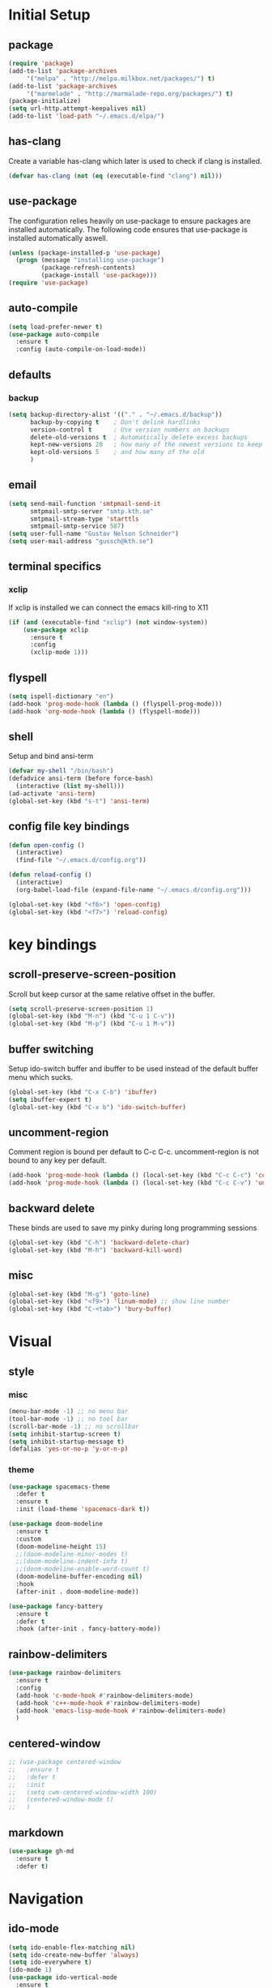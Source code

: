 * Initial Setup
** package
   #+BEGIN_SRC emacs-lisp
     (require 'package)
     (add-to-list 'package-archives
		  '("melpa" . "http://melpa.milkbox.net/packages/") t)
     (add-to-list 'package-archives
		  '("marmelade" . "http://marmalade-repo.org/packages/") t)
     (package-initialize)
     (setq url-http.attempt-keepalives nil)
     (add-to-list 'load-path "~/.emacs.d/elpa/")
   #+END_SRC
** has-clang
  Create a variable has-clang which later is used to check if clang is
  installed.
  #+BEGIN_SRC emacs-lisp
    (defvar has-clang (not (eq (executable-find "clang") nil)))
  #+END_SRC
** use-package
  The configuration relies heavily on use-package to ensure packages
  are installed automatically. The following code ensures that
  use-package is installed automatically aswell.
#+BEGIN_SRC emacs-lisp
  (unless (package-installed-p 'use-package)
    (progn (message "installing use-package")
           (package-refresh-contents)
           (package-install 'use-package)))
  (require 'use-package)
#+END_SRC
** auto-compile
#+BEGIN_SRC emacs-lisp
    (setq load-prefer-newer t)
    (use-package auto-compile
      :ensure t
      :config (auto-compile-on-load-mode))
#+END_SRC
** defaults
*** backup
#+BEGIN_SRC emacs-lisp
  (setq backup-directory-alist '(("." . "~/.emacs.d/backup"))
        backup-by-copying t    ; Don't delink hardlinks
        version-control t      ; Use version numbers on backups
        delete-old-versions t  ; Automatically delete excess backups
        kept-new-versions 20   ; how many of the newest versions to keep
        kept-old-versions 5    ; and how many of the old
        )
#+END_SRC
** email
   #+BEGIN_SRC emacs-lisp
     (setq send-mail-function 'smtpmail-send-it
           smtpmail-smtp-server "smtp.kth.se"
           smtpmail-stream-type 'starttls
           smtpmail-smtp-service 587)
     (setq user-full-name "Gustav Nelson Schneider")
     (setq user-mail-address "gussch@kth.se")
   #+END_SRC
** terminal specifics
*** xclip
    If xclip is installed we can connect the emacs kill-ring to X11
    #+BEGIN_SRC emacs-lisp
      (if (and (executable-find "xclip") (not window-system))
          (use-package xclip
            :ensure t
            :config
            (xclip-mode 1)))
    #+END_SRC
** flyspell
   #+BEGIN_SRC emacs-lisp
     (setq ispell-dictionary "en")
     (add-hook 'prog-mode-hook (lambda () (flyspell-prog-mode)))
     (add-hook 'org-mode-hook (lambda () (flyspell-mode)))
   #+END_SRC
** shell
   Setup and bind ansi-term
   #+BEGIN_SRC emacs-lisp
     (defvar my-shell "/bin/bash")
     (defadvice ansi-term (before force-bash)
       (interactive (list my-shell)))
     (ad-activate 'ansi-term)
     (global-set-key (kbd "s-t") 'ansi-term)

   #+END_SRC
** config file key bindings
   #+BEGIN_SRC emacs-lisp
     (defun open-config ()
       (interactive)
       (find-file "~/.emacs.d/config.org"))

     (defun reload-config ()
       (interactive)
       (org-babel-load-file (expand-file-name "~/.emacs.d/config.org")))

     (global-set-key (kbd "<f6>") 'open-config)
     (global-set-key (kbd "<f7>") 'reload-config)
   #+END_SRC
* key bindings
** scroll-preserve-screen-position
    Scroll but keep cursor at the same relative offset in the buffer.
    #+BEGIN_SRC emacs-lisp
      (setq scroll-preserve-screen-position 1)
      (global-set-key (kbd "M-n") (kbd "C-u 1 C-v"))
      (global-set-key (kbd "M-p") (kbd "C-u 1 M-v"))
    #+END_SRC
** buffer switching
    Setup ido-switch buffer and ibuffer to be used instead of the
    default buffer menu which sucks.
#+BEGIN_SRC emacs-lisp
  (global-set-key (kbd "C-x C-b") 'ibuffer)
  (setq ibuffer-expert t)
  (global-set-key (kbd "C-x b") 'ido-switch-buffer)
#+END_SRC
** uncomment-region
    Comment region is bound per default to C-c C-c. uncomment-region is
    not bound to any key per default.
#+BEGIN_SRC emacs-lisp
  (add-hook 'prog-mode-hook (lambda () (local-set-key (kbd "C-c C-c") 'comment-region)))
  (add-hook 'prog-mode-hook (lambda () (local-set-key (kbd "C-c C-v") 'uncomment-region)))
#+END_SRC
** backward delete 
     These binds are used to save my pinky during long programming
     sessions
    #+BEGIN_SRC emacs-lisp
      (global-set-key (kbd "C-h") 'backward-delete-char)
      (global-set-key (kbd "M-h") 'backward-kill-word)
    #+END_SRC
** misc
     #+BEGIN_SRC emacs-lisp
       (global-set-key (kbd "M-g") 'goto-line) 
       (global-set-key (kbd "<f9>") 'linum-mode) ;; show line number
       (global-set-key (kbd "C-<tab>") 'bury-buffer)
     #+END_SRC
* Visual
** style
*** misc
#+BEGIN_SRC emacs-lisp
  (menu-bar-mode -1) ;; no menu bar
  (tool-bar-mode -1) ;; no tool bar
  (scroll-bar-mode -1) ;; no scrollbar
  (setq inhibit-startup-screen t)
  (setq inhibit-startup-message t)
  (defalias 'yes-or-no-p 'y-or-n-p)
#+END_SRC
*** theme
#+BEGIN_SRC emacs-lisp
  (use-package spacemacs-theme
    :defer t
    :ensure t
    :init (load-theme 'spacemacs-dark t))

  (use-package doom-modeline
    :ensure t
    :custom
    (doom-modeline-height 15)
    ;;(doom-modeline-minor-modes t)
    ;;(doom-modeline-indent-info t)
    ;;(doom-modeline-enable-word-count t)
    (doom-modeline-buffer-encoding nil)
    :hook
    (after-init . doom-modeline-mode))

  (use-package fancy-battery
    :ensure t
    :defer t
    :hook (after-init . fancy-battery-mode))
#+END_SRC
** rainbow-delimiters 
#+BEGIN_SRC emacs-lisp
  (use-package rainbow-delimiters
    :ensure t
    :config
    (add-hook 'c-mode-hook #'rainbow-delimiters-mode)
    (add-hook 'c++-mode-hook #'rainbow-delimiters-mode)
    (add-hook 'emacs-lisp-mode-hook #'rainbow-delimiters-mode)
    )
#+END_SRC
** centered-window
#+BEGIN_SRC emacs-lisp
  ;; (use-package centered-window
  ;;   :ensure t
  ;;   :defer t
  ;;   :init
  ;;   (setq cwm-centered-window-width 100)
  ;;   (centered-window-mode t)
  ;;   )
#+END_SRC
** markdown
#+BEGIN_SRC emacs-lisp
  (use-package gh-md
    :ensure t
    :defer t)
#+END_SRC
* Navigation
** ido-mode
#+BEGIN_SRC emacs-lisp
  (setq ido-enable-flex-matching nil)
  (setq ido-create-new-buffer 'always)
  (setq ido-everywhere t)
  (ido-mode 1)
  (use-package ido-vertical-mode
    :ensure t
    :config
    (ido-vertical-mode 1)
    (setq ido-vertical-define-keys 'C-n-and-C-p-only))
#+END_SRC
p** sr-speedbar
#+BEGIN_SRC emacs-lisp
  (use-package sr-speedbar
    :ensure t
    :defer t
    :bind ([f5] . sr-speedbar-toggle)
    )
#+END_SRC
** avy 
#+BEGIN_SRC emacs-lisp
  (use-package avy
    :ensure t
    :bind
    ("M-s" . 'avy-goto-char))
#+END_SRC
** ace-window
#+BEGIN_SRC emacs-lisp
  (use-package ace-window
    :ensure t
    :config
    (setq aw-dispatch-always t)
    :bind
    ("M-o" . 'ace-window))
#+END_SRC
* Editing
** key-chord
#+BEGIN_SRC emacs-lisp
    (use-package key-chord
      :ensure t
      :config
      (progn
       ;;(setq 'key-chord-one-key-delay 0.16)
	(key-chord-mode 1)
	(key-chord-define-global "uu" 'undo)))
#+END_SRC
** Hydra
   #+BEGIN_SRC emacs-lisp
     (use-package hydra     
       :ensure t
       :defer t
       :after key-chord
       :config
       (defhydra hydra-zoom ()
	 "zoom"
	 ("g" text-scale-increase "in")
	 ("l" text-scale-decrease "out"))
       (defhydra hydra-help ()
	 "help"
	 ("b" describe-bindings "bindings")
	 ("c" describe-key-briefly "key-briefly")
	 ("k" describe-key "key")
	 ("f" describe-function "function")
	 ("m" describe-mode "mode")
	 ("n" view-emacs-news "news")
	 ("o" descibe-symbol "symbol")
	 ("P" describe-package "package")
	 ("w" where-is "command")
	 ("t" help-with-tutorial "tutorial")
	 ("q" nil "quit"))  
       :bind
       ("<f1>" . hydra-help/body)
       ("<f2>" . hydra-zoom/body))
   #+END_SRC
** multiple-cursors
#+BEGIN_SRC emacs-lisp
  (use-package multiple-cursors
    :ensure t
    :defer t
    :after hydra
    :config
    (defhydra hydra-multiple-cursors (:color pink)	
      "multiple cursrors"
      ("n" mc/mark-next-like-this "next")
      ("p" mc/mark-previous-like-this "prev")
      ("a" mc/mark-all-like-this "all")
      ("q" mc/sort-regions "sort")
      ("r" mc/reverse-regions "reverse")
      ("s" mc/skip-to-next-like-this "skip")
      ("d" mc/edit-lines "edit-lines")
      ("q" nil "quit"))
      ;;(key-chord-define-global "hh" 'hydra-multiple-cursors/body)
    :bind
    ("C-c n" . hydra-multiple-cursors/body))
#+END_SRC
** eval-and-replace
#+BEGIN_SRC emacs-lisp
  (defun eval-and-replace ()
    "Replace the preceding sexp with its value."
    (interactive)
    (backward-kill-sexp)
    (condition-case nil
        (prin1 (eval (read (current-kill 0)))
               (current-buffer))
      (error (message "Invalid expression")
             (insert (current-kill 0)))))
  (global-set-key (kbd "C-c e") 'eval-and-replace)
#+END_SRC
** ws-butler
#+BEGIN_SRC emacs-lisp
  (use-package ws-butler
    :ensure t
    :defer t
    :config
      (add-hook 'prog-mode-hook #'ws-butler-mode))
#+END_SRC
* Version control
** Magit
   #+BEGIN_SRC emacs-lisp
     ;; KTH has a way to old emacs version
     (when (>= emacs-major-version 25)
	 (use-package magit
	   :ensure t
	   :after hydra
	   :defer t
	   :config
	   (defhydra hydra-magit (:color pink
					 :exit t)
	     "magit"
	     ("s" magit-status "status")
	     ("c" magit-checkout "checkout")
	     ("d" magit-diff "diff")
	     ("b" magit-branch "branch")
	     ("m" magit-merge "merge")
	     ("r" magit-rebase "rebase")
	     ("1" magit-pull "pull")
	     ("2" magit-push "push")
	     ("l" magit-log "log")
	     ("t" magit-tag "tag")
	     ("p" magit-patch "patch")
	     ("f" magit-fetch "fetch")
	     ("r" magit-remote "remote")
	     ("z" magit-stash "stash")
	     ("x" magit-reset-quickly "reset")
	     ("v" magit-revert "revert")
	     ("a" magit-cherry-pick "cherry-pick"))
	   :bind
	   ("C-c m" . hydra-magit/body)))
   #+END_SRC
* Auto completion
** yasnippet
#+BEGIN_SRC emacs-lisp
  (use-package yasnippet
    :ensure t
    :defer t
    :config
    (yas-global-mode 1))
#+END_SRC
#+BEGIN_SRC emacs-lisp
  (use-package yasnippet-snippets
    :ensure t
    :defer t
    :after (yasnippet)
    :config
    (setq yas-snippet-dirs (append yas-snippet-dirs '("~/.emacs.d/snippets")))) 
#+END_SRC
** irony
#+BEGIN_SRC emacs-lisp
  (defun my-irony-mode-hook ()
    (when (or (eq major-mode 'c++-mode) (eq major-mode 'c-mode))
        (setq irony-additional-clang-options '("-std=c++17"))
        (irony-mode 1)))
  (when has-clang
    (use-package irony
      :ensure t
      :defer t
      :config
      (add-hook 'c++-mode-hook 'my-irony-mode-hook)
      (add-hook 'c-mode-hook 'my-irony-mode-hook)
      (add-hook 'irony-mode-hook 'irony-cdb-autosetup-compile-options)
      (add-hook 'irony-mode-hook #'irony-eldoc)
      )
    (use-package irony-eldoc    
      :ensure t      
      :after (irony))
    (use-package company-irony
      :ensure t
      :after (irony))
    (use-package flycheck-irony
      :ensure t
      :after (irony)))
#+END_SRC
** company
#+BEGIN_SRC emacs-lisp
  (use-package company-c-headers
    :ensure t
    :after (company))
  (use-package company-glsl
    :ensure t
    :after (company))
  (use-package company-jedi
    :ensure t
    :after (company))

  (defun my-company-visible-and-explicit-action-p ()
    (and (company-tooltip-visible-p)
	 (company-explicit-action-p)))
  (defun my-company-mode-hook ()
    "Setting up company-mode."
    (setq company-require-match 'never)
    (setq company-auto-complete
	  #'my-company-visible-and-explicit-action-p)
    (setq company-frontends
	  '(company-pseudo-tooltip-unless-just-one-frontend
	    company-preview-frontend
	    company-echo-metadata-frontend))
    (setq company-idle-delay 0)
    (setq company-async-timeout 5)
    (setq company-minimum-prefix-length 2)
    (local-key-binding (kbd "<tab>") 'company-indent-or-complete-common)
    (local-key-binding (kbd "TAB") 'company-indent-or-complete-common))

  (defun my-company-c-mode-hook ()
    "Setup company-backends list for c and c++.
  Emacs cant use company-irony if clang is not installed."
    (if (not has-clang)
	(set (make-local-variable 'company-backends) '(company-c-headers
						       company-files))
      (set (make-local-variable 'company-backends) '(company-irony))))

  (defun my-company-glsl-mode-hook ()
    "Setup company-backends list for glsl."
    (set (make-local-variable 'company-backends) '(company-glsl)))

  (defun my-company-python-mode-hook ()
    "Setup company-backends list for python."
    (set (make-local-variable 'company-backends) '(company-jedi
						   company-files)))
  (use-package company
    :ensure t
    :config
    (add-hook 'prog-mode-hook 'company-mode)
    (add-hook 'prog-mode-hook 'my-company-mode-hook)
    (add-hook 'c++-mode-hook 'my-company-c-mode-hook)
    (add-hook 'c-mode-hook 'my-company-c-mode-hook)
    (add-hook 'glsl-mode-hook 'my-company-glsl-mode-hook)
    (add-hook 'python-mode-hook 'my-company-python-mode-hook))
#+END_SRC

** flycheck
#+BEGIN_SRC emacs-lisp
  (use-package flycheck
    :ensure t
    :config
    (add-hook 'after-init-hook #'global-flycheck-mode)
    (add-hook 'c++-mode-hook (lambda () (setq flycheck-gcc-language-standard "c++17")))
    (add-hook 'c++-mode-hook (lambda () (setq flycheck-clang-language-standard "c++17")))
    (when has-clang (add-hook 'flycheck-mode-hook #'flycheck-irony-setup)))
#+END_SRC
#+BEGIN_SRC emacs-lisp
  (use-package flycheck-color-mode-line
    :ensure t)
#+END_SRC
#+BEGIN_SRC emacs-lisp
  (when has-clang
    (use-package flycheck-clang-analyzer
      :after (flycheck)
      :ensure t
      :defer t
      :config
      (flycheck-clang-analyzer-setup)
      ))
#+END_SRC
* Programming
** glsl-mode
#+BEGIN_SRC emacs-lisp
  (use-package glsl-mode
    :ensure t
    :defer t)
#+END_SRC
** cake-mode 
    #+BEGIN_SRC emacs-lisp
      (use-package cmake-mode
	:ensure t
	:defer t)
    #+END_SRC
** web-mode
#+BEGIN_SRC emacs-lisp
  (use-package web-mode
    :ensure t
    :defer t)
#+END_SRC
** c++-mode
    #+BEGIN_SRC emacs-lisp
      (defconst my-c++-style
        '((c-basic-offset   . 4)
          (c-offsets-alist  . ((inline-open         . 0)
                               (brace-list-open     . 0)
                               (inextern-lang       . 0)
                               (innamespace         . 0)
                               (inlambda            . 0)
                               (statement-case-open . +))))
        (c-echo-syntactic-information-p . t))

      (c-add-style "my-c++-style" my-c++-style)
      (defun my-c++-style-hook ()
        (c-set-style "my-c++-style"))
      (add-hook 'c++-mode-hook 'my-c++-style-hook)
    #+END_SRC

* Misc Modes
** restclient
#+BEGIN_SRC emacs-lisp
  (use-package restclient
    :ensure t
    :defer t)
#+END_SRC
** sudo-edit
#+BEGIN_SRC emacs-lisp
  (use-package sudo-edit
    :ensure t
    :defer t)
#+END_SRC
* Org-mode
Changes the default dots to unicode characters
#+BEGIN_SRC emacs-lisp
  (use-package org-bullets
    :ensure t
    :defer t
    :config
    (add-hook 'org-mode-hook (lambda () (org-bullets-mode 1))))
#+END_SRC
Emacs latex setup
#+BEGIN_SRC emacs-lisp
  (setq org-latex-pdf-process
        '("pdflatex -interaction nonstopmode %f \
           biber %b" "pdflatex -interaction nonstopmode %f \
           pdflatex -interaction nonstopmode --synctex=-1 %f"))
#+END_SRC
Larger latex fragments
#+BEGIN_SRC emacs-lisp
  (setq org-format-latex-options (plist-put org-format-latex-options :scale 2.0))
#+END_SRC
